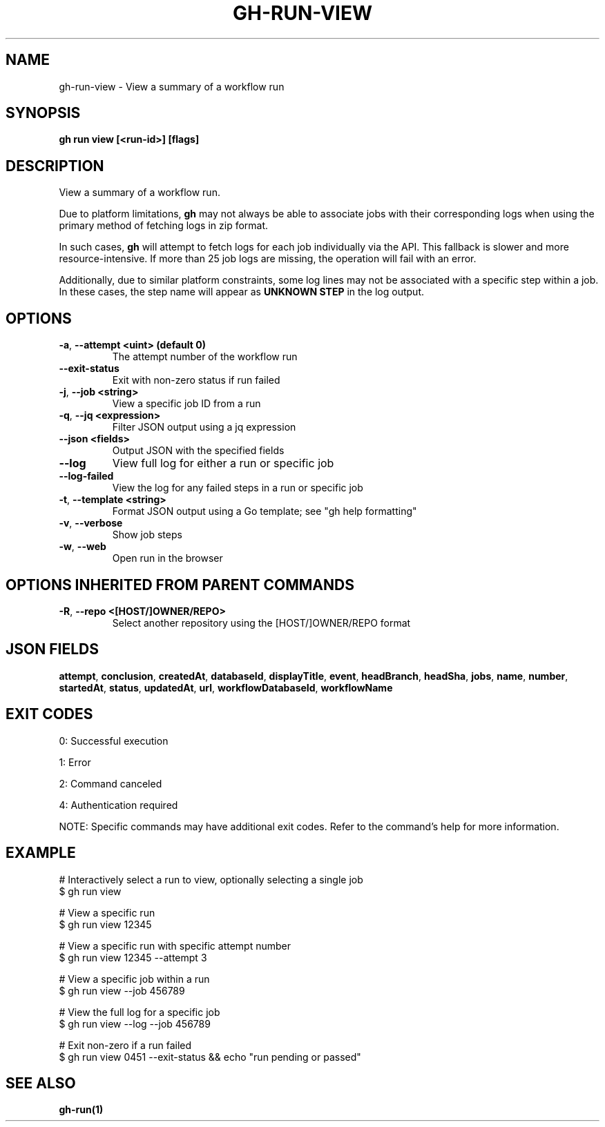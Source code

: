 .nh
.TH "GH-RUN-VIEW" "1" "Jul 2025" "GitHub CLI 2.76.1" "GitHub CLI manual"

.SH NAME
gh-run-view - View a summary of a workflow run


.SH SYNOPSIS
\fBgh run view [<run-id>] [flags]\fR


.SH DESCRIPTION
View a summary of a workflow run.

.PP
Due to platform limitations, \fBgh\fR may not always be able to associate jobs with their
corresponding logs when using the primary method of fetching logs in zip format.

.PP
In such cases, \fBgh\fR will attempt to fetch logs for each job individually via the API.
This fallback is slower and more resource-intensive. If more than 25 job logs are missing,
the operation will fail with an error.

.PP
Additionally, due to similar platform constraints, some log lines may not be
associated with a specific step within a job. In these cases, the step name will
appear as \fBUNKNOWN STEP\fR in the log output.


.SH OPTIONS
.TP
\fB-a\fR, \fB--attempt\fR \fB<uint> (default 0)\fR
The attempt number of the workflow run

.TP
\fB--exit-status\fR
Exit with non-zero status if run failed

.TP
\fB-j\fR, \fB--job\fR \fB<string>\fR
View a specific job ID from a run

.TP
\fB-q\fR, \fB--jq\fR \fB<expression>\fR
Filter JSON output using a jq expression

.TP
\fB--json\fR \fB<fields>\fR
Output JSON with the specified fields

.TP
\fB--log\fR
View full log for either a run or specific job

.TP
\fB--log-failed\fR
View the log for any failed steps in a run or specific job

.TP
\fB-t\fR, \fB--template\fR \fB<string>\fR
Format JSON output using a Go template; see "gh help formatting"

.TP
\fB-v\fR, \fB--verbose\fR
Show job steps

.TP
\fB-w\fR, \fB--web\fR
Open run in the browser


.SH OPTIONS INHERITED FROM PARENT COMMANDS
.TP
\fB-R\fR, \fB--repo\fR \fB<[HOST/]OWNER/REPO>\fR
Select another repository using the [HOST/]OWNER/REPO format


.SH JSON FIELDS
\fBattempt\fR, \fBconclusion\fR, \fBcreatedAt\fR, \fBdatabaseId\fR, \fBdisplayTitle\fR, \fBevent\fR, \fBheadBranch\fR, \fBheadSha\fR, \fBjobs\fR, \fBname\fR, \fBnumber\fR, \fBstartedAt\fR, \fBstatus\fR, \fBupdatedAt\fR, \fBurl\fR, \fBworkflowDatabaseId\fR, \fBworkflowName\fR


.SH EXIT CODES
0: Successful execution

.PP
1: Error

.PP
2: Command canceled

.PP
4: Authentication required

.PP
NOTE: Specific commands may have additional exit codes. Refer to the command's help for more information.


.SH EXAMPLE
.EX
# Interactively select a run to view, optionally selecting a single job
$ gh run view

# View a specific run
$ gh run view 12345

# View a specific run with specific attempt number
$ gh run view 12345 --attempt 3

# View a specific job within a run
$ gh run view --job 456789

# View the full log for a specific job
$ gh run view --log --job 456789

# Exit non-zero if a run failed
$ gh run view 0451 --exit-status && echo "run pending or passed"

.EE


.SH SEE ALSO
\fBgh-run(1)\fR
